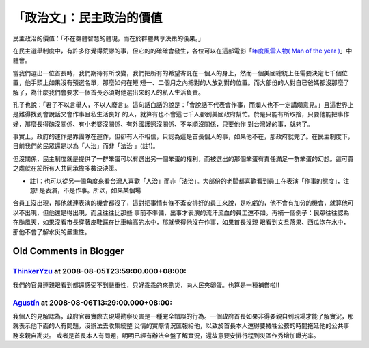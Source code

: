 「政治文」：民主政治的價值
================================================================================

民主政治的價值：「不在群體智慧的體現，而在於群體共享決策的後果。」

在民主選舉制度中，有許多你覺得荒謬的事，但它的的確確會發生，各位可以在這部電影「`年度風雲人物( Man of the year )`_」中體會。

當我們選出一位首長時，我們期待有所改變，我們把所有的希望寄託在一個人的身上，然而一個美國總統上任需要決定七千個位置，他手頭上如果沒有預選名單，那麼如何在短
短一、二個月之內把對的人放到對的位置。而大部份的人對自已爸媽都沒那麼了解了，為什麼我們會要求一個首長必須對他選出來的人的私人生活負責。

孔子也說：「君子不以言舉人，不以人廢言」。這句話白話的說是：「會說話不代表會作事，而爛人也不一定講爛意見。」且這世界上是難得找到會說話又會作事且私生活良好
的人，就算有也不會這七千人都到美國政府幫忙。於是只能有所取捨，只要他能把事作好，那麼長得醜沒關係、有小老婆沒關係、有外國護照沒關係、不孝順沒關係，只要他作
對台灣好的事，就夠了。

事實上，政府的運作是靠團隊在運作，但卻有人不相信，只認為這是首長個人的事，如果他不在，那政府就完了。在民主制度下，目前我們的民眾還是以為「人治」而非「法治
」(註1)。

但沒關係，民主制度就是提供了一群笨蛋可以有選出另一個笨蛋的權利，而被選出的那個笨蛋有責任滿足一群笨蛋的幻想。這可貴之處就在於所有人共同承擔多數決決策。

* 註1：也可以從另一個角度來看台灣人喜歡「人治」而非「法治」。大部份的老闆都喜歡看到員工在表演「作事的態度」，注意! 是表演，不是作事。所以，如果某個場
合員工沒出現，那他就連表演的機會都沒了，這對把事情有條不紊安排好的員工來說，是吃虧的，他不會有加分的機會，就算他可以不出現，但他還是得出現，而且往往比那些
事前不準備，出事才表演的流汗流血的員工還不如。再補一個例子：民眾往往認為在颱風天，如果沒看市長穿著皮鞋踩在比車輪高的水中，那就覺得他沒在作事，如果首長沒親
眼看到文旦落果、西瓜泡在水中，那他不會了解水災的嚴重性。

.. _年度風雲人物( Man of the year ): http://www.imdb.com/title/tt0483726/


Old Comments in Blogger
--------------------------------------------------------------------------------



`ThinkerYzu <http://www.blogger.com/profile/16439665275994623395>`_ at 2008-08-05T23:59:00.000+08:00:
^^^^^^^^^^^^^^^^^^^^^^^^^^^^^^^^^^^^^^^^^^^^^^^^^^^^^^^^^^^^^^^^^^^^^^^^^^^^^^^^^^^^^^^^^^^^^^^^^^^^^^^^^^^^^^^^^^

我們的官員連親眼看到都還感受不到嚴重性，只好乖乖的來勘災，向人民夾卵蛋。也算是一種補嘗啦!!

`Agustín <http://www.blogger.com/profile/08106914305931015922>`_ at 2008-08-06T13:29:00.000+08:00:
^^^^^^^^^^^^^^^^^^^^^^^^^^^^^^^^^^^^^^^^^^^^^^^^^^^^^^^^^^^^^^^^^^^^^^^^^^^^^^^^^^^^^^^^^^^^^^^^^^^^^^^^^^^^^^^

我個人的見解認為，政府官員實際去現場勘察災害是一種完全錯誤的行為。一個政府首長如果非得要親自到現場才能了解實況，那就表示他下面的人有問題，沒辦法去收集統整
災情的實際情況匯報給他，以致於首長本人還得要犧牲公務的時間拖延他的公共事務來親自勘災。
或者是首長本人有問題，明明已經有辦法全盤了解實況，還故意要安排行程到災區作秀增加曝光率。

.. author:: default
.. categories:: chinese
.. tags:: election, politic
.. comments::